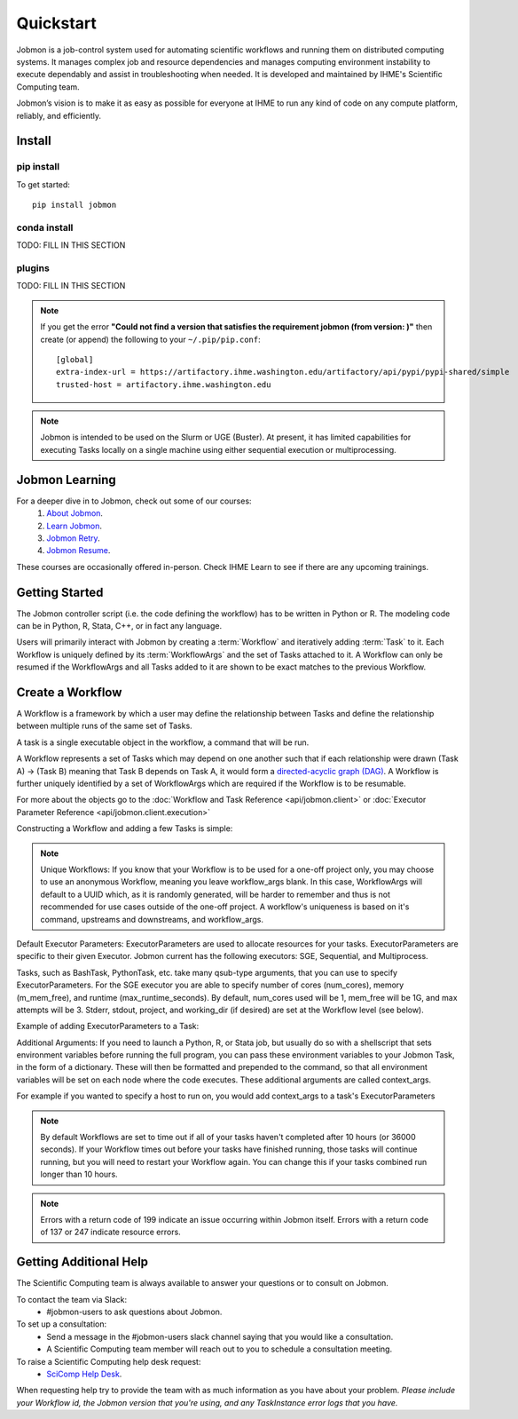**********
Quickstart
**********

Jobmon is a job-control system used for automating scientific workflows and running them on
distributed computing systems. It manages complex job and resource dependencies and manages
computing environment instability to execute dependably and assist in troubleshooting when
needed. It is developed and maintained by IHME's Scientific Computing team.

Jobmon’s vision is to make it as easy as possible for everyone at IHME to run any kind of code
on any compute platform, reliably, and efficiently.

Install
#######

pip install
***********
To get started::

    pip install jobmon

conda install
*************
TODO: FILL IN THIS SECTION

plugins
*******
TODO: FILL IN THIS SECTION

.. note::
    If you get the error **"Could not find a version that satisfies the requirement jobmon (from version: )"** then create (or append) the following to your ``~/.pip/pip.conf``::

        [global]
        extra-index-url = https://artifactory.ihme.washington.edu/artifactory/api/pypi/pypi-shared/simple
        trusted-host = artifactory.ihme.washington.edu

.. note::

    Jobmon is intended to be used on the Slurm or UGE (Buster). At present, it has
    limited capabilities for executing Tasks locally on a single machine using
    either sequential execution or multiprocessing.

Jobmon Learning
###############
For a deeper dive in to Jobmon, check out some of our courses:
    1. `About Jobmon <https://hub.ihme.washington.edu/pages/viewpage.action?pageId=74531156>`_.
    2. `Learn Jobmon <https://hub.ihme.washington.edu/pages/viewpage.action?pageId=78062050>`_.
    3. `Jobmon Retry <https://hub.ihme.washington.edu/pages/viewpage.action?pageId=78062056>`_.
    4. `Jobmon Resume <https://hub.ihme.washington.edu/pages/viewpage.action?pageId=78062059>`_.

These courses are occasionally offered in-person. Check IHME Learn to see if there are any
upcoming trainings.

Getting Started
###############
The Jobmon controller script (i.e. the code defining the workflow) has to be
written in Python or R. The modeling code can be in Python, R, Stata, C++, or in fact any
language.

Users will primarily interact with Jobmon by creating a :term:`Workflow` and iteratively
adding :term:`Task` to it. Each Workflow is uniquely defined by its
:term:`WorkflowArgs` and the set of Tasks attached to it. A Workflow can only
be resumed if the WorkflowArgs and all Tasks added to it are shown to be
exact matches to the previous Workflow.

Create a Workflow
#################

A Workflow is a framework by which a user may define the relationship between
Tasks and define the relationship between multiple runs of the same set of Tasks.

A task is a single executable object in the workflow, a command that will be run.

A Workflow represents a set of Tasks which may depend on one another such
that if each relationship were drawn (Task A) -> (Task B) meaning that Task B
depends on Task A, it would form a `directed-acyclic graph (DAG) <https://en.wikipedia.org/wiki/Directed_acyclic_graph>`_.
A Workflow is further uniquely identified by a set of WorkflowArgs which are
required if the Workflow is to be resumable.

For more about the objects go to the :doc:`Workflow and Task Reference <api/jobmon.client>`
or :doc:`Executor Parameter Reference <api/jobmon.client.execution>`

Constructing a Workflow and adding a few Tasks is simple:

.. code-tabs::

    .. code-tab:: python
      :title: Python

      import os
      import getpass
      import uuid

      from jobmon.client.api import Tool, ExecutorParameters

      def workflow_template_example():
      """
      Instructions:

        The steps in this example are:
        1. Create a tool
        2. Create  workflow using the tool from step 1
        3. Create executor parameters to use with the tasks
        4. Create task templates using the tool from step 1
        5. Create tasks using the template from step 3
        6. Add created tasks to the workflow
        7. Run the workflow

      To actually run the provided example:
        with Jobmon installed in your conda environment from the root of the repo, run:
           $ python training_scripts/workflow_template_example.py
      """

      user = getpass.getuser()
      wf_uuid = uuid.uuid4()
      script_path = os.path.abspath(os.path.dirname(__file__))

      # Create a tool
      tool = Tool.create_tool(name="example tool")

      # Create a workflow, and set the executor
      workflow = tool.create_workflow(
        name = f"template_workflow_{wf_uuid}",
        description = "template_workflow")
      workflow.set_executor(
        executor_class='SGEExecutor',
        stderr = f"/ihme/scratch/users/{user}/{wf_uuid}",
        stdout = f"/ihme/scratch/users/{user}/{wf_uuid}",
        project = "proj_scicomp"  # specify your team's project
      )

      # Create task templates
      echo_template = tool.get_task_template(
        template_name='echo_template',
        command_template='echo {output}',
        task_args=['output'])

      python_template = tool.get_task_template(
        template_name='python_template',
        command_template='{python} {script_path} --args1 {val1} --args2 {val2}',
        task_args=['val1', 'val2'],
        op_args=['python', 'script_path'])

      # Create an executorparameters object for each task template
      echo_parameters = ExecutorParameters(
        num_cores=1,
        queue='all.q',
        max_runtime_seconds=10,
        m_mem_free='128M')

      python_parameters = ExecutorParameters(
        num_cores=2,
        queue='all.q',
        max_runtime_seconds=1000,
        m_mem_free='2G')


      # Create tasks
      task1 = echo_template.create_task(
        executor_parameters=echo_parameters,
        name='task1',
        output='task1'
      )

      task2 = echo_template.create_task(
        executor_parameters=echo_parameters,
        name='task2',
        upstream_tasks = [task1],
        output='task2'
      )

      task3 = python_template.create_task(
        executor_parameters=python_parameters,
        name='task3',
        upstream_tasks=[task2],
        python=sys.executable,
        script_path=os.path.join(script_path, 'test_scripts/test.py'),
        val1='val1',
        val2='val2'
      )

      # add task to workflow
      workflow.add_tasks([task1, task2, task3])

      # run workflow
      workflow.run()

    .. code-tab:: R
      :title: R

      Sys.setenv("RETICULATE_PYTHON"='/mnt/team/scicomp/envs/jobmon/bin/python')  # Set the Python interpreter path
      library(jobmonr)

      # Create a workflow
      username <- Sys.getenv("USER")
      script_path <- '/mnt/team/scicomp/training/test_scripts/test.py'  # Update with your repository installation

      # Templates are not supported in the R client, since there are no Jobmon 1.* R clients.
      # Create a tool

      my_tool <- tool(name='r_example_tool')

      # Bind a workflow to the tool
      wf <- workflow(tool,
        workflow_args=paste0('template_workflow_', Sys.Date()),
        name='template_workflow')

      # Set the executor
      wf <- set_executor(wf, executor_class='SGEExecutor')

      # Create an echoing task template
      echo_tt <- task_template(tool=my_tool,
        template_name='echo_templ',
        command_template='echo {}',
        task_args=list('echo_str'))


      # Create template to run our script
      script_tt <- task_template(tool=my_tool,
        template_name='test_templ',
        command_template=paste0(Sys.getenv("RETICULATE_PYTHON"), ' ', script_path, ' --args1 {val1} --args2 {val2}'),
        task_args=list('val1', 'val2'))


      # Define executor parameters for our tasks
      params <- executor_parameters(num_cores=1,
        m_mem_free="1G",
        queue='all.q',
        max_runtime_seconds=100)

      # Create two sleepy tasks
      task1 <- task(task_template=echo_tt,
        executor_parameters=copy(params),  # Copied to prevent parallel resource scaling
        name='echo_1',
        echo_str="task1")

      task2 <- task(task_template=echo_tt,
        executor_parameters=copy(params),
        name='echo_2',
        upstream_tasks=list(task1), # Depends on the previous task,
        echo_str="task2")

      # Add the test script task
      test_task <- task(task_template=tt,
        executor_parameters=copy(params),
        name='test_task',
        upstream_tasks=list(task2),
        val1="val1",
        val2="val2"
        )

      # Add tasks to the workflow
      wf <- add_tasks(wf, list(task1, task2, task3))

      # Run it
      wfr <- run(
        workflow=wf,
        resume=FALSE,
        seconds_until_timeout=7200)


.. note::
    Unique Workflows: If you know that your Workflow is to be used for a
    one-off project only, you may choose to use an anonymous Workflow, meaning
    you leave workflow_args blank. In this case, WorkflowArgs will default to
    a UUID which, as it is randomly generated, will be harder to remember and
    thus is not recommended for use cases outside of the one-off project. A workflow's
    uniqueness is based on it's command, upstreams and downstreams, and workflow_args.

Default Executor Parameters: ExecutorParameters are used to allocate resources for your tasks.
ExecutorParameters are specific to their given Executor. Jobmon current has the following
executors: SGE, Sequential, and Multiprocess.

Tasks, such as BashTask, PythonTask, etc. take many qsub-type arguments, that you can use to
specify ExecutorParameters. For the SGE executor you are able to specify number of
cores (num_cores), memory (m_mem_free), and runtime (max_runtime_seconds). By default, num_cores
used will be 1, mem_free will be 1G, and max attempts will be 3. Stderr, stdout, project,
and working_dir (if desired) are set at the Workflow level (see below).

Example of adding ExecutorParameters to a Task:

.. code-tabs::

    .. code-tab:: python
      :title: Python

        from jobmon.client.api import ExecutorParameters
        from jobmon.client.templates.bash_task import BashTask

        #Create ExecutorParameter
        executor_parameters_example = ExecutorParameters(
            m_mem_free = "1G",
            num_cores = 1,
            queue = "all.q",
            max_runtime_seconds = 60,
            executor_class="SGEExecutor"
        )

        #Create task and assign the ExecutorParameter to it
        task1 = BashTask(
            command = "echo task1",
            executor_parameters = executor_parameters_example
        )

    .. code-tab:: R
      :title: R

        library(jobmonr)
        executor_parameters_example <- executor_parameters(
            m_mem_free="1G",
            num_cores=1,
            queue='all.q',
            max_runtime_seconds=60,
            executor_class="SGEExecutor")


Additional Arguments: If you need to launch a Python, R, or Stata job, but
usually do so with a shellscript that sets environment variables before
running the full program, you can pass these environment variables to your
Jobmon Task, in the form of a dictionary. These will then be formatted and
prepended to the command, so that all environment variables will be set on
each node where the code executes. These additional arguments are called
context_args.

For example if you wanted to specify a host to run on, you would add context_args to a
task's ExecutorParameters

.. code-tabs::

    .. code-tab:: python
      :title: Python

        #Create ExecutorParameter
        executor_parameters_example = ExecutorParameters(
            m_mem_free = "1G",
            num_cores = 1,
            queue = "all.q",
            max_runtime_seconds = 60,
            executor_class="SGEExecutor",
            context_args={"sge_add_args": "-l hostname=<hostname>"}
        )

    .. code-tab:: R
        :title: R

        # Create Executor Parameter
        executor_parameters_example <- executor_parameters(
            m_mem_free = "1G",
            num_cores = 1,
            queue = "all.q",
            max_runtime_seconds = 60,
            executor_class="SGEExecutor",
            context_args=list("sge_add_args"="-l hostname=<hostname>")
        )

.. note::
    By default Workflows are set to time out if all of your tasks haven't
    completed after 10 hours (or 36000 seconds). If your Workflow times out
    before your tasks have finished running, those tasks will continue
    running, but you will need to restart your Workflow again. You can change
    this if your tasks combined run longer than 10 hours.

.. note::
    Errors with a return code of 199 indicate an issue occurring within Jobmon
    itself. Errors with a return code of 137 or 247 indicate resource errors.

Getting Additional Help
#######################
The Scientific Computing team is always available to answer your questions or to consult on
Jobmon.

To contact the team via Slack:
    - #jobmon-users to ask questions about Jobmon.

To set up a consultation:
    - Send a message in the #jobmon-users slack channel saying that you would like a
      consultation.
    - A Scientific Computing team member will reach out to you to schedule a consultation
      meeting.

To raise a Scientific Computing help desk request:
    - `SciComp Help Desk <https://help.ihme.washington.edu/servicedesk/customer/portal/16>`_.

When requesting help try to provide the team with as much information as you have about your
problem. *Please include your Workflow id, the Jobmon version that you're using, and any
TaskInstance error logs that you have.*
